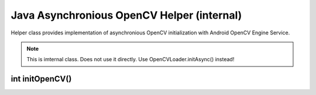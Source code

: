 *******************************************
Java Asynchronious OpenCV Helper (internal)
*******************************************

.. highlight:: java
.. module:: org.opencv.android
    :platform: Android
    :synopsis: Implements Android dependent Java classes
.. Class:: AsyncServiceHelper

Helper class provides implementation of asynchronious OpenCV initialization with Android OpenCV Engine Service.

.. note:: This is imternal class. Does not use it directly. Use OpenCVLoader.initAsync() instead!

int initOpenCV()
----------------

.. method:: int initOpenCV(String Version, Context AppContext, LoaderCallbackInterface Callback)

    Tries to init OpenCV library using OpenCV Engine Service. Callback method will be called, when initialisation finishes

    :param Version: Version of OpenCV
    :param AppContext: Application context for service connection
    :param CallBack: Object that implements LoaderCallbackInterface. See Helper callback interface
    :rtype: boolean
    :return: Return true if initialization starts successfully